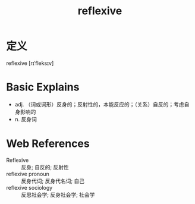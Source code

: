 #+title: reflexive
#+roam_tags:英语单词

* 定义
  
reflexive [rɪˈfleksɪv]

* Basic Explains
- adj. （词或词形）反身的；反射性的，本能反应的；（关系）自反的；考虑自身影响的
- n. 反身词

* Web References
- Reflexive :: 反身; 自反的; 反射性
- reflexive pronoun :: 反身代词; 反身代名词; 自己
- reflexive sociology :: 反思社会学; 反身社会学; 社会学
